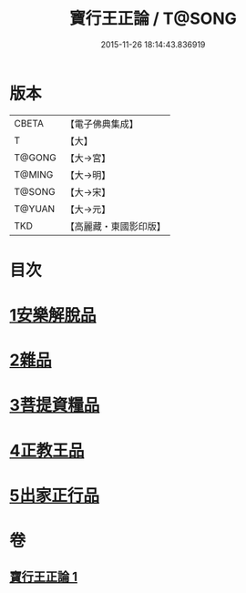 #+TITLE: 寶行王正論 / T@SONG
#+DATE: 2015-11-26 18:14:43.836919
* 版本
 |     CBETA|【電子佛典集成】|
 |         T|【大】     |
 |    T@GONG|【大→宮】   |
 |    T@MING|【大→明】   |
 |    T@SONG|【大→宋】   |
 |    T@YUAN|【大→元】   |
 |       TKD|【高麗藏・東國影印版】|

* 目次
* [[file:KR6o0061_001.txt::001-0493b6][1安樂解脫品]]
* [[file:KR6o0061_001.txt::0495b29][2雜品]]
* [[file:KR6o0061_001.txt::0497c25][3菩提資糧品]]
* [[file:KR6o0061_001.txt::0500a23][4正教王品]]
* [[file:KR6o0061_001.txt::0502c3][5出家正行品]]
* 卷
** [[file:KR6o0061_001.txt][寶行王正論 1]]
